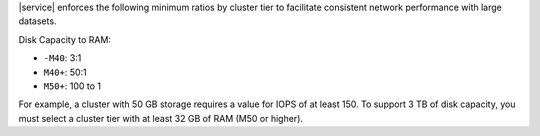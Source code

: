 |service| enforces the following minimum ratios  by cluster tier
to facilitate consistent network performance with large datasets.

Disk Capacity to RAM:

* ``-M40``: 3:1
* ``M40+``: 50:1
* ``M50+``: 100 to 1 

For example, a cluster with 50 GB storage requires a value for IOPS of at least 150.
To support 3 TB of disk capacity, you must select a cluster tier with at least 32 GB
of RAM (M50 or higher).
